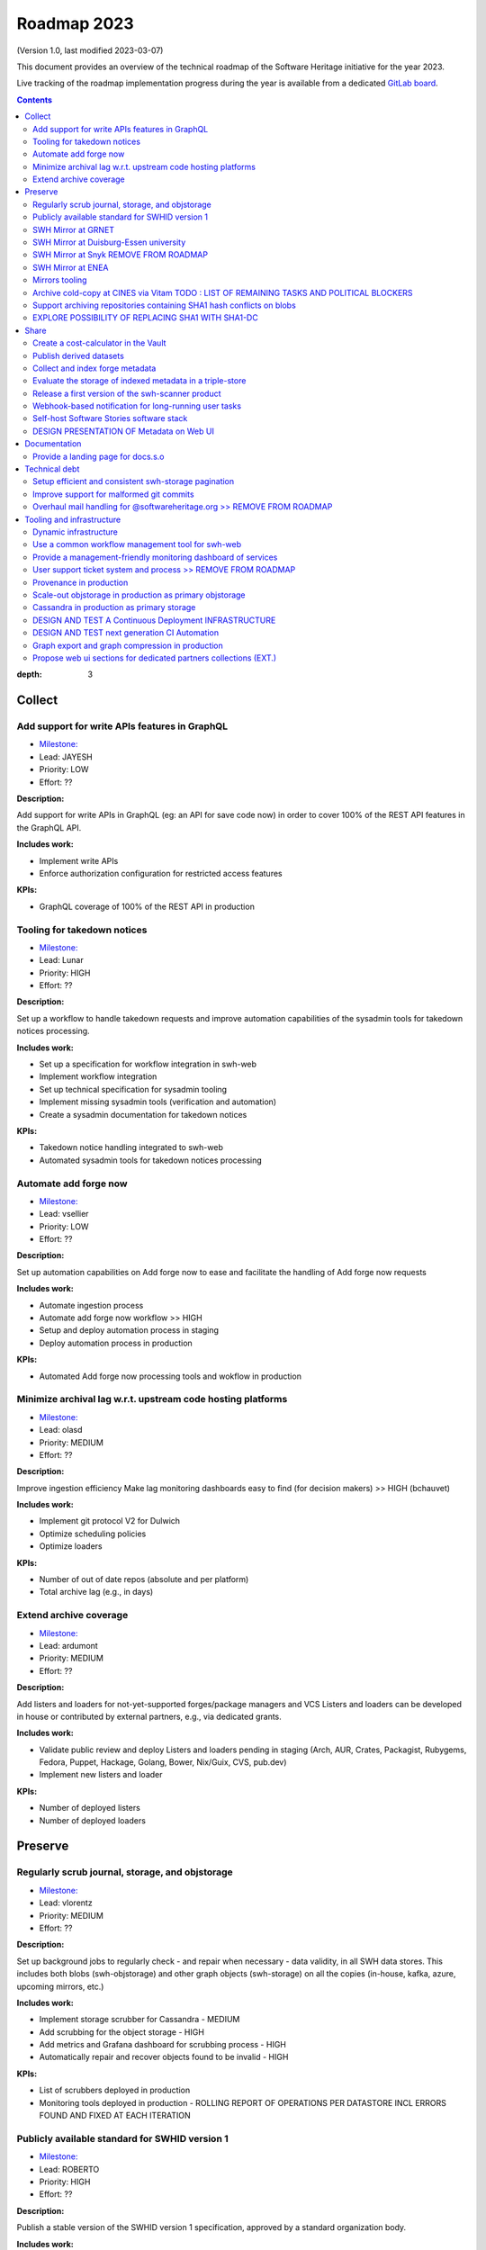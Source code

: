 .. _roadmap-current:
.. _roadmap-2023:

Roadmap 2023
============

(Version 1.0, last modified 2023-03-07)

This document provides an overview of the technical roadmap of the Software
Heritage initiative for the year 2023.

Live tracking of the roadmap implementation progress during the year is
available from a dedicated `GitLab board
<https://gitlab.softwareheritage.org/groups/swh/-/milestones?sort=name_asc>`_.

.. contents::
:depth: 3
..

Collect
-------


Add support for write APIs features in GraphQL 
^^^^^^^^^^^^^^^^^^^^^^^^^^^^^^^^^^^^^^^^^^^^^^^

- `Milestone: <https://gitlab.softwareheritage.org/groups/swh/-/milestones/98>`__
- Lead: JAYESH
- Priority: LOW
- Effort: ??

**Description:**

Add support for write APIs in GraphQL (eg: an API for save code now) in order to cover 100% of the REST API features in the GraphQL API.

**Includes work:**

- Implement write APIs
- Enforce authorization configuration for restricted access features

**KPIs:**

- GraphQL coverage of 100% of the REST API in production


Tooling for takedown notices 
^^^^^^^^^^^^^^^^^^^^^^^^^^^^^

- `Milestone: <https://gitlab.softwareheritage.org/groups/swh/-/milestones/56>`__
- Lead: Lunar
- Priority: HIGH
- Effort: ??

**Description:**

Set up a workflow to handle takedown requests and improve automation capabilities of the sysadmin tools for takedown notices processing.

**Includes work:**

- Set up a specification for workflow integration in swh-web
- Implement workflow integration
- Set up technical specification for sysadmin tooling
- Implement missing sysadmin tools (verification and automation)
- Create a sysadmin documentation for takedown notices

**KPIs:**

- Takedown notice handling integrated to swh-web
- Automated sysadmin tools for takedown notices processing 


Automate add forge now 
^^^^^^^^^^^^^^^^^^^^^^^

- `Milestone: <https://gitlab.softwareheritage.org/groups/swh/-/milestones/54>`__
- Lead: vsellier
- Priority: LOW
- Effort: ??

**Description:**

Set up automation capabilities on Add forge now to ease and facilitate the handling of Add forge now requests

**Includes work:**

- Automate ingestion process
- Automate add forge now workflow >> HIGH
- Setup and deploy automation process in staging
- Deploy automation process in production


**KPIs:**

- Automated Add forge now processing tools and wokflow in production


Minimize archival lag w.r.t. upstream code hosting platforms 
^^^^^^^^^^^^^^^^^^^^^^^^^^^^^^^^^^^^^^^^^^^^^^^^^^^^^^^^^^^^^

- `Milestone: <https://gitlab.softwareheritage.org/groups/swh/-/milestones/53>`__
- Lead: olasd
- Priority: MEDIUM
- Effort: ??

**Description:**

Improve ingestion efficiency
Make lag monitoring dashboards easy to find (for decision makers) >> HIGH (bchauvet)

**Includes work:**

- Implement git protocol V2 for Dulwich
- Optimize scheduling policies
- Optimize loaders

**KPIs:**

- Number of out of date repos (absolute and per platform)
- Total archive lag (e.g., in days)


Extend archive coverage 
^^^^^^^^^^^^^^^^^^^^^^^^

- `Milestone: <https://gitlab.softwareheritage.org/groups/swh/-/milestones/52>`__
- Lead: ardumont
- Priority: MEDIUM
- Effort: ??

**Description:**

Add listers and loaders for not-yet-supported forges/package managers and VCS 
Listers and loaders can be developed in house or contributed by external partners, e.g., via dedicated grants.

**Includes work:**

- Validate public review and deploy Listers and loaders pending in staging (Arch, AUR, Crates, Packagist, Rubygems, Fedora, Puppet, Hackage, Golang, Bower, Nix/Guix, CVS, pub.dev)
- Implement new listers and loader

**KPIs:**

- Number of deployed listers
- Number of deployed loaders

Preserve
--------

Regularly scrub journal, storage, and objstorage 
^^^^^^^^^^^^^^^^^^^^^^^^^^^^^^^^^^^^^^^^^^^^^^^^^

- `Milestone: <https://gitlab.softwareheritage.org/groups/swh/-/milestones/103>`__
- Lead: vlorentz
- Priority: MEDIUM
- Effort: ??

**Description:**

Set up background jobs to regularly check - and repair when necessary - data validity, in all SWH data stores. This includes both blobs (swh-objstorage) and other graph objects (swh-storage) on all the copies (in-house, kafka, azure, upcoming mirrors, etc.)

**Includes work:**


- Implement storage scrubber for Cassandra - MEDIUM
- Add scrubbing for the object storage - HIGH
- Add metrics and Grafana dashboard for scrubbing process - HIGH
- Automatically repair and recover objects found to be invalid - HIGH

**KPIs:**

- List of scrubbers deployed in production
- Monitoring tools deployed in production
  - ROLLING REPORT OF OPERATIONS PER DATASTORE INCL ERRORS FOUND AND FIXED AT EACH ITERATION


Publicly available standard for SWHID version 1 
^^^^^^^^^^^^^^^^^^^^^^^^^^^^^^^^^^^^^^^^^^^^^^^^

- `Milestone: <https://gitlab.softwareheritage.org/groups/swh/-/milestones/66>`__
- Lead: ROBERTO
- Priority: HIGH
- Effort: ??

**Description:**

Publish a stable version of the SWHID version 1 specification, approved by a standard organization body.

**Includes work:**

- PUBLISH PUBLICLY AVAILABLE STANDARD
- START ISO normalization for SWHID V1

**KPIs:**

- Published standard for SWHID version 1

SWH Mirror at GRNET
^^^^^^^^^^^^^^^^^^^^

- `Milestone: <https://gitlab.softwareheritage.org/groups/swh/-/milestones/65>`__
- Lead: douardda
- Priority: MEDIUM
- Effort: ??

**Description:**

Collaborate with GRNET to create a SWH Mirror

**Includes work:**

- SIGNATURE OF MIRROR AGREEMENT - EXT
- Guidance and contribution to GRNET architecture and infrastructure choices
- Specific developments if necessary (to be determined according to the chosen technical solutions)
- Help to deployment

**KPIs:**

- validated architecture and first POC (2023)

SWH Mirror at Duisburg-Essen university 
^^^^^^^^^^^^^^^^^^^^^^^^^^^^^^^^^^^^^^^^

- `Milestone: <https://gitlab.softwareheritage.org/groups/swh/-/milestones/64>`__
- Lead: douardda
- Priority: LOW
- Effort: ??

**Description:**

Collaborate with Duisburg-Essen university to create a SWH Mirror

**Includes work:**

- SIGNATURE OF MIRROR AGREEMENT - EXT
- Guidance and contribution to UniDue architecture and infrastructure choices 
- Specific developments if necessary (to be determined according to the chosen technical solutions)
- Developments of tools for Winery replication (for Ceph-based object storage)
- Help to deployment

**KPIs:**

- SWH Mirror deployed on Duisburg-Essen university infrastructure


SWH Mirror at Snyk      REMOVE FROM ROADMAP
^^^^^^^^^^^^^^^^^^

- `Milestone: <https://gitlab.softwareheritage.org/groups/swh/-/milestones/63>`__
- Lead: douardda
- Priority: ??
- Effort: ??

**Description:**

Collaborate with Snyk university to create a SWH Mirror

**Includes work:**

- Guidance and contribution to Kubernetes deployment
- Migration to Cassandra for Azure hosting

**KPIs:**

- SWH Mirror deployed on Snyk infrastructure


SWH Mirror at ENEA 
^^^^^^^^^^^^^^^^^^^

- `Milestone: <https://gitlab.softwareheritage.org/groups/swh/-/milestones/62>`__
- Lead: douardda
- Priority: HIGH
- Effort: ??

**Description:**

Collaborate with ENEA to create a SWH Mirror

**Includes work:**

- Finalize object storage copy
- Configure the stack for the mirror public deployment - EXT - TODO : LIST OF DECISIONS (DOMAIN, FEATURES, UI, TDN TOOLING, TDN STRATEGY(INFO/DECISION)...)

**KPIs:**

- SWH Mirror deployed on ENEA infrastructure and publicly available

Mirrors tooling 
^^^^^^^^^^^^^^^^

- `Milestone: <https://gitlab.softwareheritage.org/groups/swh/-/milestones/61>`__
- Lead: douardda
- Priority: HIGH
- Effort: ??

**Description:**

Provide common features required the SWH mirrors

**Includes work:**

- Set up feature flags on the web app and test modules activation/deactivation
- Implement fallback mechanism for objstorage
- CI DEDIEE POUR LA STACK DE MIRRORING

**KPIs:**

- Common features available for specific mirrors instances


Archive cold-copy at CINES via Vitam   TODO : LIST OF REMAINING TASKS AND POLITICAL BLOCKERS
^^^^^^^^^^^^^^^^^^^^^^^^^^^^^^^^^^^^^

- `Milestone: <https://gitlab.softwareheritage.org/groups/swh/-/milestones/60>`__
- Lead: douardda
- Priority: MEDIUM
- Effort: ??

**Description:**

Perform a first complete copy of the archive stored in Vitam @ CINES
Maintain the copy up-to-date periodically (on a period TBD)

**Includes work:**

- Validate implementation of ORC format in Vitaam - EXT
- Run a Proof of Concept
- Run the complete copy @ CINES
- Configure/schedule the copy update process

**KPIs:**

- First copy stored in Vitam
- Updates calendar defined


Support archiving repositories containing SHA1 hash conflicts on blobs 
^^^^^^^^^^^^^^^^^^^^^^^^^^^^^^^^^^^^^^^^^^^^^^^^^^^^^^^^^^^^^^^^^^^^^^^

- `Milestone: <https://gitlab.softwareheritage.org/groups/swh/-/milestones/58>`__
- Lead: olasd
- Priority: HIGH
- Effort: ??

**Description:**

Enable the possibility to use multiple hash types for objects checksums in order to get rid of the limitations imposed by having SHA1 as a primary key for the object storage internally.

**Includes work:**

- Implement the remaining low-level layers (model and API are ready)


**KPIs:**

- MULTIPLE HASH STORAGE FACILITY IN PRODUCTION
- Ability to archive git repos that contains sample SHAttered collisions blobs (they are currently detected and refused)


EXPLORE POSSIBILITY OF REPLACING SHA1 WITH SHA1-DC
^^^^^^^^^^^^^^^^^^^^^^^^^^^^^^^^^^^^^^^^^^^^^^^^^^ 

- LEAD: OLASD
- PRIORITY: HIGH (IMPLICATION ON ISO STANDARD)

Description: 

MAINSTREAM PLATFORMS LIKE GITHUB NOW USE SHA1-DC. 
STUDY IMPLICATIONS OF ALIGNING WITH THIS PRACTICE


Share
-----


Create a cost-calculator in the Vault 
^^^^^^^^^^^^^^^^^^^^^^^^^^^^^^^^^^^^^^

- `Milestone: <https://gitlab.softwareheritage.org/groups/swh/-/milestones/106>`__
- Lead: vlorentz
- Priority: MEDIUM
- Effort: ??

**Description:**

Implement a cost-calculator feature in swh-vault in order to estimate the cost of computing before cooking an artifact. The purpose of this feature is to prevent overload in some edge cases and possibly establish a rate-limiting system to avoid abusive usage of the vault. 

**Includes work:**

- Design calculation rules
- Implement the cost-calculator
- Make it configurable according to the user profile

**KPIs:**

- Cost-calculation activated on swh-vault in production


Publish derived datasets 
^^^^^^^^^^^^^^^^^^^^^^^^^

- `Milestone: <https://gitlab.softwareheritage.org/groups/swh/-/milestones/94>`__
- Lead: vlorentz
- Priority: MEDIUM
- Effort: ??

**Description:**

Setup tools to automate the publication of derived datasets, and generate specific datasets for research purposes throughout the year, on request by rdicosmo and zack

**Includes work:**

- Finalize and maintain the automation pipeline (Luigi) for datasets generation - HIGH
- Build new datasets when requested - LOW

**KPIs:**

- Generation pipeline available in production
- Scheduled and regularly published derived datasets (AT LEAST ONCE A YEAR)


Collect and index forge metadata 
^^^^^^^^^^^^^^^^^^^^^^^^^^^^^^^^^

- `Milestone: <https://gitlab.softwareheritage.org/groups/swh/-/milestones/91>`__
- Lead: vlorentz
- Priority: HIGH
- Effort: ?? PM

**Description:**

Collect and index metadata from more forges and package managers in order to expand metadata coverage.

**Includes work:**

- Provide a prioritized list of forges/package managers to process
- Improve the performance of indexers to reduce lag vs metadata collection
- Implement and deploy indexers for not supported forges/package managers

**KPIs:**

- number of new forges supported / % indexed for each
- number of new package managers supported / % indexed for each


Evaluate the storage of indexed metadata in a triple-store  
^^^^^^^^^^^^^^^^^^^^^^^^^^^^^^^^^^^^^^^^^^^^^^^^^^^^^^^^^^^^

- `Milestone: <https://gitlab.softwareheritage.org/groups/swh/-/milestones/89>`__
- Lead: vlorentz
- Priority: MEDIUM
- Effort: ??

**Description:**

Evaluate the opportunity of storing indexed metadata in a triple store, instead of the actual ElasticSearch architecture, to prevent crashes due to embedded JSON-LD documents treated as regular JSON, and add support of relations between documents.

Therefore, I would like to try using a proper triple-store. [Virtuoso](https://virtuoso.openlinksw.com) in particular looks promising, as it support both SPARQL and full-text search.

**Includes work:**

- Try and evaluate a proper triple-store (Virtuoso) on a testing infrastructure 
- According to the conclusions of the evaluation, decide whether to choose this triple-store solution

**KPIs:**

- Decision to switch to a triple-store for indexed metadata storage


Release a first version of the swh-scanner product 
^^^^^^^^^^^^^^^^^^^^^^^^^^^^^^^^^^^^^^^^^^^^^^^^^^^

- `Milestone: <https://gitlab.softwareheritage.org/groups/swh/-/milestones/72>`__
- Lead: BCHAUVET
- Priority: HIGH
- Effort: ??

**Description:**

Industrialize and improve the swh-scanner CLI to provide a full-featured product ready for regular use. 

**Includes work:**

- Improve the concurrency model on edge cases
- Set up an enhanced result dashboard
- Implement advanced filtering capabilities
- Provide an exhaustive documentation
- Add provenance information (depending on provenance progress)
 
**KPIs:**

- Release and announce a first version of swh-scanner


Webhook-based notification for long-running user tasks 
^^^^^^^^^^^^^^^^^^^^^^^^^^^^^^^^^^^^^^^^^^^^^^^^^^^^^^^

- `Milestone: <https://gitlab.softwareheritage.org/groups/swh/-/milestones/71>`__
- Lead: anlambert
- Priority: HIGH
- Effort: ??

**Description:**

Create a reusable event-based webhook architecture and implement it on adequate SWH features

**Includes work:**

- IDENTIFY TECHNICAL ISSUES AND DESIGN OPTIONS
- Specification and implementation of a standard core
- Implementation for origin visit
- Implementation for add forge now
- Implementation for save code now
- Implementation for vault cooking
- Implementation for deposit 

**KPIs:**

- Number of services that support webhook-based notifications


Self-host Software Stories software stack 
^^^^^^^^^^^^^^^^^^^^^^^^^^^^^^^^^^^^^^^^^^

- `Milestone: <https://gitlab.softwareheritage.org/groups/swh/-/milestones/70>`__
- Lead: BCHAUVET
- Priority: HIGH
- Effort: ??

**Description:**

Deploy a `Software Stories instance <https://github.com/ScienceStories/swh-stories>`__ hosted on the SWH infrastructure

**Includes work:**

- Define and document the infrastructure requirements
- Deploy and document (Operations / backups / ...)
- Migrate the current stories to the SWH instance
- Establish the migration plan / redirection plan

**KPIs:**
- [ ] SWH stories site available
- [ ] Documentation written
- [ ] Current stories migrated to the SWH instance
- [ ] Public software stories instance migrated to the SWH instance

TO BE REMOVED
old KPIS:
- Software stories app deployed in production on SWH infra
- Content of current stories migrated to SWH instance

DESIGN PRESENTATION OF Metadata on Web UI 
^^^^^^^^^^^^^^^^^^^^^^^^

- `Milestone: <https://gitlab.softwareheritage.org/groups/swh/-/milestones/68>`__
- Lead: MORANE
- Priority: HIGH
- Effort: ??

**Description:**

DESIGN PRESENTATION OF intrinsic and extrinsic metadata for any artifact on web UI and add linked data capabilities (Semantic Web solutions)

**Includes work:**

- Specify the expected use cases
- Design metadata view for Web UI
- Allow export of metadata (in multiple formats - APA/ BibTeX/ CodeMeta/ CFF)
- Assistance and contribution to CodeMeta
- Add linked data capabilities

**KPIs:**

- SPECIFICATION AND POC

Documentation
-------------

Provide a landing page for docs.s.o 
^^^^^^^^^^^^^^^^^^^^^^^^^^^^^^^^^^^^

- `Milestone: <https://gitlab.softwareheritage.org/groups/swh/-/milestones/73>`__
- Lead: lunar
- Priority: HIGH
- Effort: ??

**Description:**

Provide a user-friendly landing page for all documentation at docs.s.o, providing guidelines for each user type.

**Includes work:**

- Finalize and publish the landing page content
- Improve the organization of the left-column menus

**KPIs:**

- Landing page in production


Technical debt
--------------


Setup efficient and consistent swh-storage pagination 
^^^^^^^^^^^^^^^^^^^^^^^^^^^^^^^^^^^^^^^^^^^^^^^^^^^^^^

- `Milestone: <https://gitlab.softwareheritage.org/groups/swh/-/milestones/96>`__
- Lead: JAYESH
- Priority: HIGH
- Effort: ??

**Description:**

Define and implement an efficient structure for pagination in the data sources for swh-storage.

Pagination in the data sources (eg storage) is not very consistent and client friendly. Defining and implementing an efficient structure will be a good improvement. This will also involve re-factoring some clients.

**Includes work:**

- Design an efficient pagination architecture
- Refactor obj-storage to implement the pagination
- Identify and refactor existing clients that use swh-storage pagination

**KPIs:**

- New pagination solution in production for swh-storage
- Existing clients updated to use this solution


Improve support for malformed git commits 
^^^^^^^^^^^^^^^^^^^^^^^^^^^^^^^^^^^^^^^^^^

- `Milestone: <https://gitlab.softwareheritage.org/groups/swh/-/milestones/92>`__
- Lead: vlorentz
- Priority: HIGH
- Effort: ??

**Description:**

Improve the git loader to make it able to deal with edge-case commits that cause Dulwich to crash due to unnecessary data validation.

**Includes work:**

- Fix all crashes of the git loader caused by malformed git objects
- Support commits whose "author" or "committer" field is missing

**KPIs:**

- ratio of crashes on commits ingestion by the git loader (before/after)



Overhaul mail handling for @softwareheritage.org   >> REMOVE FROM ROADMAP
^^^^^^^^^^^^^^^^^^^^^^^^^^^^^^^^^^^^^^^^^^^^^^^^^

- `Milestone: <https://gitlab.softwareheritage.org/groups/swh/-/milestones/88>`__
- Lead: olasd
- Priority: 
- Effort: ??

**Description:**

Revamp the mail handling tools to match the 2023 standards of deliverability, enable advance email service for features such as autoreplies and integrate the mailing list management to our own infrastructure.

**Includes work:**

- Evaluate and shortlist possible tools
- Deploy and configure the chosen tool
- Configure advanced email service
- Migrate SWH mailing lists actually hosted by Inria

**KPIs:**

- proper outbound email setup with SPF and DKIM signing, personal SMTP accounts for staff members
- proper inbound email setup with
  - archiving/shared mailboxes for role accounts
  - reliable forwarding out to personal email addresses and other services (e.g. GitLab)
  - autoreplies on some role accounts
  - bonus goal: own mailing list setup
- Use a common (external/off-the-shelf) tool


Tooling and infrastructure
--------------------------

Dynamic infrastructure 
^^^^^^^^^^^^^^^^^^^^^^^

- `Milestone: <https://gitlab.softwareheritage.org/groups/swh/-/milestones/105>`__
- Lead: vsellier
- Priority: HIGH
- Effort: ?? PM

**Description:**

Setup a dynamically scalable infrastructure for Software Heritage services

**Includes work:**

- [X] Setup an elastic workers infrastructure
- [X] Configure Kubernetes clusters
- [ ] Monitoring/Alerting solution for container-based services
- [ ] Ingest the logs of the dynamic components into the current elk infrastructure

**KPIs:**

- [ ] Dashboard displaying the status of the dynamic components
  - [ ] Number of listers running
  - [ ] Number of loaders running
  - [ ] RPC services status 
- [ ] Logs ingested and correctly parsed in kibana
- [ ] Clusters fully backuped


Use a common workflow management tool for swh-web 
^^^^^^^^^^^^^^^^^^^^^^^^^^^^^^^^^^^^^^^^^^^^^^^^^^

- `Milestone: <https://gitlab.softwareheritage.org/groups/swh/-/milestones/100>`__
- Lead: Lunar
- Priority: MEDIUM
- Effort: ??

**Description:**

Find and integrate a common workflow management tool in swh-web for future modules that will require a workflow logic (takedown notices process, user support, etc.)

**Includes work:**

- Investigate the existing tools, measuring advantages and drawbacks for each
- Integrate the most relevant tool in swh-web
- Document the usage with a sample module

**KPIs:**

- Integrated workflow tool, ready to use, in swh-web 


Provide a management-friendly monitoring dashboard of services 
^^^^^^^^^^^^^^^^^^^^^^^^^^^^^^^^^^^^^^^^^^^^^^^^^^^^^^^^^^^^^^^

- `Milestone: <https://gitlab.softwareheritage.org/groups/swh/-/milestones/86>`__
- Lead: BCHAUVET
- Priority: HIGH
- Effort: 2PM

**Description:**

Provide a high-level and easy to find dashboard of running services with documented key indicators.

**Includes work:**

- Gather public site metrics
- Publish and document a dedicated dashboard
- Add links to it on common web applications (web app and docs.s.o)

**KPIs:**

- [ ] Indicators available for public sites status
- [ ] Indicators for archive workers status
- [ ] Indicators for archive behavior
- [ ] Main dashboard that aggregates the indicators
- [ ] Dashboard referenced in common web applications


User support ticket system and process  >> REMOVE FROM ROADMAP 
^^^^^^^^^^^^^^^^^^^^^^^^^^^^^^^^^^^^^^^

- `Milestone: <https://gitlab.softwareheritage.org/groups/swh/-/milestones/85>`__
- Lead: ??
- Priority: ??
- Effort: ??

**Description:**

Create a user-facing ticket system to support user requests and bug reports (e.g., a support@ address that automatically create support tasks that we can triage and follow)

Define the process to ensure some basic quality of service (e.g., time to first answer) and that pending tasks are not forgotten.

**Includes work:**

- Evaluate GitLab Service Desk features
- If the choice of GitLab Service Desk is validated, configure it for relevant projects
- Implement a web UI user support feature

**KPIs:**

- Automated ticket system deployed in production
- User support feature available on web UI


Provenance in production 
^^^^^^^^^^^^^^^^^^^^^^^^^

- `Milestone: <https://gitlab.softwareheritage.org/groups/swh/-/milestones/84>`__
- Lead: DOUARDDA
- Priority: HIGH
- Effort: ??

**Description:**

Publish swh-provenance services in production, including revision and origin layers.

**Includes work:**

- Build and deploy content index based on a winnowing algorithm - HIGH
- Filter provenance pipeline to process only tags and releases - HIGH
- Setup a production infrastructure for the kafka-based revision layer (including monitoring) - HIGH
- Refactor and process the origin layer
- Release provenance documentation

**KPIs:**

- Provenance services available in production
- % of archive covered


Scale-out objstorage in production as primary objstorage 
^^^^^^^^^^^^^^^^^^^^^^^^^^^^^^^^^^^^^^^^^^^^^^^^^^^^^^^^^

- `Milestone: <https://gitlab.softwareheritage.org/groups/swh/-/milestones/83>`__
- Lead: olasd
- Priority: HIGH
- Effort: ??

**Description:**

Have the Ceph-based objstorage for SWH (Winery) in production as primary storage and set up equivalent MVP in staging (maybe use the same Ceph cluster for this)

**Includes work:**

- Deploy Ceph objstorage/Winery on CEA infrastructure
- Benchmark Ceph-based objstorage
- Switch to Ceph-based objstorage as primary storage
- HANDLE TAKEDOWN NOTICES 
- HANDLE MIRRORING

**KPIs:**

- Ceph-based obj-storage in production


Cassandra in production as primary storage 
^^^^^^^^^^^^^^^^^^^^^^^^^^^^^^^^^^^^^^^^^^^

- `Milestone: <https://gitlab.softwareheritage.org/groups/swh/-/milestones/82>`__
- Lead: vsellier
- Priority: HIGH
- Effort: ??

**Description:**

Use Cassandra as primary storage in production, in replacement of PostgreSQL

**Includes work:**

- [ ] Finalize and validate the replayed data
- [ ] Install the new bare metal servers for staging and production
- [ ] Deploy a Cassandra-based production instance for tests
- [ ] Benchmark the Cassandra infrastructure
- [ ] Switch to Cassandra in production for primary storage
- [ ] History of takedown notices applied in the cassandra dataset >> HANDLE TAKEDOWN NOTICES ?

**KPIs:**

- [ ] Replayed data validated
- [ ] Live staging archive instance in parallel of the legacy postgresql instance
- [ ] Live production archive instance in parallel of the legacy postgresql instance
- [ ] Cassandra primary storage in staging
- [ ] Cassandra primary storage in production


DESIGN AND TEST A Continuous Deployment INFRASTRUCTURE
^^^^^^^^^^^^^^^^^^^^^^

- `Milestone: <https://gitlab.softwareheritage.org/groups/swh/-/milestones/80>`__
- Lead: vsellier
- Priority: MEDIUM
- Effort: ??

**Description:**

Set up a Continuous Deployment infrastructure in order to improve bug detection and validate the future elastic infrastructure components

**Includes work:**

- Migrate away from Debian packaging for deployment (to pypi packages?)
- Build a docker image per deployable service
- Build the deployment tooling
- Reset and redeploy the stack after commits
- Execute acceptance tests
- Identify if a deployment can be done by the ci or needs human interaction (mostly detect if a migration is present)
- Integration tests

**KPIs:**

- [ ] Docker image build triggered by a new version deployed in pypi
- [ ] Docker image build by the CI
- [ ] Component versions updated by the CI
- [ ] Automatically redeployed staging on new release
- [ ] Staging / whatever environment testing before pushing to production

**deliberately ignore production deployment because it's too early at this stage**

DESIGN AND TEST next generation CI Automation 
^^^^^^^^^^^^^^^^^^^^^^^^^^^^^^

- `Milestone: <https://gitlab.softwareheritage.org/groups/swh/-/milestones/79>`__
- Lead: olasd
- Priority: LOW
- Effort: ??PM

**Description:**

Improve the actual Continuous Integration tools to match the infrastructure evolutions and provide more features

**Includes work:**

- Actual CI state of the art and requirements specification
- Evaluation of a migration from Jenkins to GitLab CI (and effective migration if relevant)
- Code audit tools integration (static and/or dynamic analysis)

**KPIs:**

- [ ] Gitlab CI used or tested in one or more sysadmin projects
- [ ] Evaluation matrix (Pros/Cons) for a migration from jenkins to gitlab ci or other tool
- [ ] Pros/Cons to deploy a code audit tool

TO BE REMOVED :
Old kpi:
- New features deployed
- Identified vulnerabilities or code smells thanks to analysis tools


Graph export and graph compression in production 
^^^^^^^^^^^^^^^^^^^^^^^^^^^^^^^^^^^^^^^^^^^^^^^^^

- `Milestone: <https://gitlab.softwareheritage.org/groups/swh/-/milestones/59>`__
- Lead: vlorentz
- Priority: HIGH
- Effort: ??

>> info for valentin: PING SEBASTIANO VIGNA - AUTHOR OF WEB-GRAPH (AT SIMONE IFF IN MAY)

**Description:**

Have the graph compression pipeline running in production with less then a month of lag Deployment, hosting and pipeline tooling 

**Includes work:**
 
- Add JVM monitoring
- Finish automation scripts
- Deploy on a dedicated machine

**KPIs:**

- Graph compression pipeline in production
- Last update date / number of updates per year

---------------------------

Propose web ui sections for dedicated partners collections (EXT.)
^^^^^^^^^^^^^^^^^^^^^^^^^^^^^^^^^^^^^^^^^^^^^^^^^^^^^^^^^

- Lead: BCHAUVET
- Priority: MEDIUM

design and test the creation of dedicated collections pages
   ui/ux design specification
   design a web ui feature for specific software collection (list of origins) based on custom criteria (intrinsic and/or extrinsic metadata)
